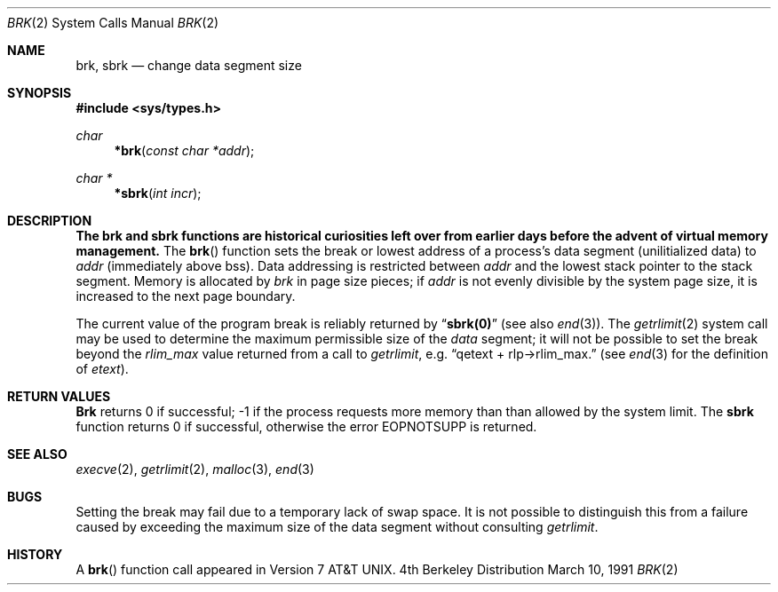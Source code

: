.\" Copyright (c) 1980, 1991 Regents of the University of California.
.\" All rights reserved.
.\"
.\" Redistribution and use in source and binary forms, with or without
.\" modification, are permitted provided that the following conditions
.\" are met:
.\" 1. Redistributions of source code must retain the above copyright
.\"    notice, this list of conditions and the following disclaimer.
.\" 2. Redistributions in binary form must reproduce the above copyright
.\"    notice, this list of conditions and the following disclaimer in the
.\"    documentation and/or other materials provided with the distribution.
.\" 3. All advertising materials mentioning features or use of this software
.\"    must display the following acknowledgement:
.\"	This product includes software developed by the University of
.\"	California, Berkeley and its contributors.
.\" 4. Neither the name of the University nor the names of its contributors
.\"    may be used to endorse or promote products derived from this software
.\"    without specific prior written permission.
.\"
.\" THIS SOFTWARE IS PROVIDED BY THE REGENTS AND CONTRIBUTORS ``AS IS'' AND
.\" ANY EXPRESS OR IMPLIED WARRANTIES, INCLUDING, BUT NOT LIMITED TO, THE
.\" IMPLIED WARRANTIES OF MERCHANTABILITY AND FITNESS FOR A PARTICULAR PURPOSE
.\" ARE DISCLAIMED.  IN NO EVENT SHALL THE REGENTS OR CONTRIBUTORS BE LIABLE
.\" FOR ANY DIRECT, INDIRECT, INCIDENTAL, SPECIAL, EXEMPLARY, OR CONSEQUENTIAL
.\" DAMAGES (INCLUDING, BUT NOT LIMITED TO, PROCUREMENT OF SUBSTITUTE GOODS
.\" OR SERVICES; LOSS OF USE, DATA, OR PROFITS; OR BUSINESS INTERRUPTION)
.\" HOWEVER CAUSED AND ON ANY THEORY OF LIABILITY, WHETHER IN CONTRACT, STRICT
.\" LIABILITY, OR TORT (INCLUDING NEGLIGENCE OR OTHERWISE) ARISING IN ANY WAY
.\" OUT OF THE USE OF THIS SOFTWARE, EVEN IF ADVISED OF THE POSSIBILITY OF
.\" SUCH DAMAGE.
.\"
.\"     from: @(#)brk.2	6.5 (Berkeley) 3/10/91
.\"	$Id: brk.2,v 1.3 1993/11/25 00:38:26 jtc Exp $
.\"
.Dd March 10, 1991
.Dt BRK 2
.Os BSD 4
.Sh NAME
.Nm brk ,
.Nm sbrk
.Nd change data segment size
.Sh SYNOPSIS
.Fd #include <sys/types.h>
.Ft char
.Fn *brk "const char *addr"
.Ft char *
.Fn *sbrk "int incr"
.Sh DESCRIPTION
.Bf -symbolic
The brk and sbrk functions are historical curiosities
left over from earlier days before the advent of virtual memory management.
.Ef
The
.Fn brk
function
sets the break or lowest address
of a process's data segment (unilitialized data) to
.Fa addr
(immediately above bss).
Data addressing is restricted between
.Fa addr
and the lowest stack pointer to the stack segment.
Memory is allocated by
.Fa brk
in page size pieces;
if
.Fa addr
is not evenly divisible by the system page size, it is
increased to the next page boundary.
.Pp
.\" The
.\" .Nm sbrk
.\" function
.\" allocates chunks of
.\" .Fa incr
.\" bytes
.\" to the process's data space
.\" and returns an address pointer.
.\" The
.\" .Xr malloc 3
.\" function utilizes
.\" .Nm sbrk .
.\" .Pp
The current value of the program break is reliably returned by
.Dq Li sbrk(0)
(see also 
.Xr end 3 ) .
The
.Xr getrlimit 2
system call may be used to determine
the maximum permissible size of the
.Em data
segment;
it will not be possible to set the break
beyond the
.Em rlim_max
value returned from a call to
.Xr getrlimit ,
e.g.
.Dq qetext + rlp\(->rlim_max.
(see
.Xr end 3
for the definition of
.Em etext ) .
.Sh RETURN VALUES
.Nm Brk
returns 0 if successful; -1 if the process requests more memory than
than allowed by the system limit.
The
.Nm sbrk
function returns 0 if successful, otherwise the error
.Er EOPNOTSUPP
is returned.
.\" .Sh ERRORS
.\" .Xr Sbrk
.\" returns -1 if the break could not be set.
.\" will fail and no additional memory will be allocated if
.\" one of the following are true:
.\" .Bl -tag -width [ENOMEM]
.\" .It Bq Er ENOMEM
.\" The limit, as set by
.\" .Xr setrlimit 2 ,
.\" was exceeded.
.\" .It Bq Er ENOMEM
.\" The maximum possible size of a data segment (compiled into the
.\" system) was exceeded.
.\" .It Bq Er ENOMEM
.\" Insufficient space existed in the swap area
.\" to support the expansion.
.\" .El
.Sh SEE ALSO
.Xr execve 2 ,
.Xr getrlimit 2 ,
.Xr malloc 3 ,
.Xr end 3
.Sh BUGS
Setting the break may fail due to a temporary lack of
swap space.  It is not possible to distinguish this
from a failure caused by exceeding the maximum size of
the data segment without consulting 
.Xr getrlimit .
.Sh HISTORY
A
.Fn brk
function call appeared in 
.At v7 .
